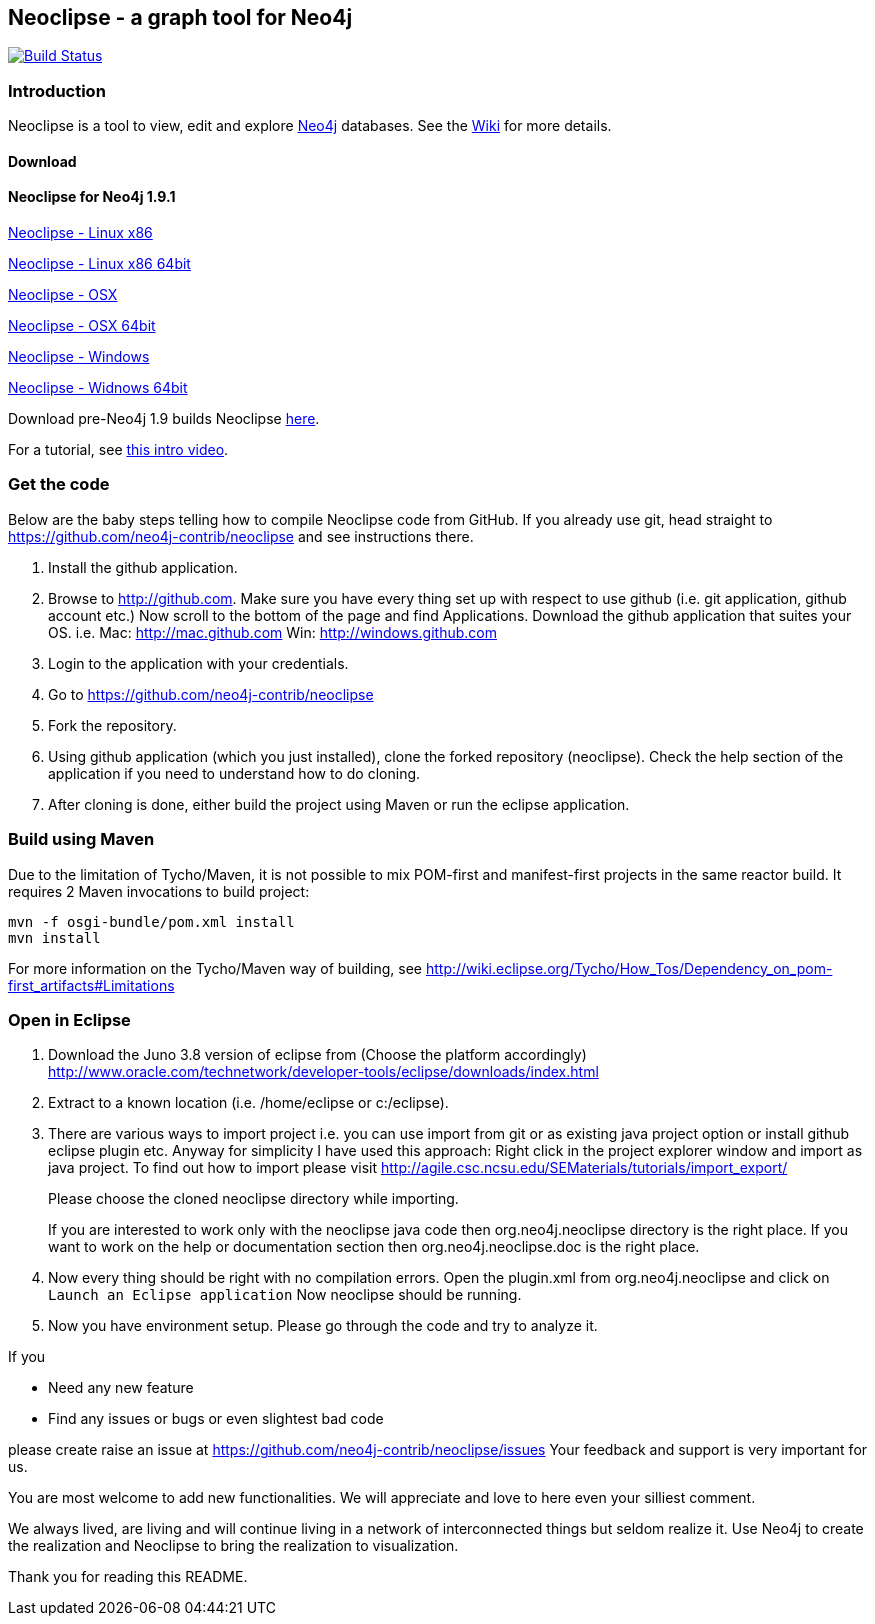 == Neoclipse - a graph tool for Neo4j

image:https://travis-ci.org/neo4j-contrib/neoclipse.png["Build Status", link="https://travis-ci.org/neo4j-contrib/neoclipse"]

=== Introduction

Neoclipse is a tool to view, edit and explore http://neo4j.org[Neo4j] databases. See the https://github.com/neo4j/neoclipse/wiki[Wiki] for more details.

==== Download

==== Neoclipse for Neo4j 1.9.1

http://dist.neo4j.org/neoclipse/neoclipse-1.9.1-linux.gtk.x86.tar.gz[Neoclipse - Linux x86]

http://dist.neo4j.org/neoclipse/neoclipse-1.9.1-linux.gtk.x86_64.tar.gz[Neoclipse - Linux x86 64bit]

http://dist.neo4j.org/neoclipse/neoclipse-1.9.1-macosx.cocoa.x86.tar.gz[Neoclipse - OSX]

http://dist.neo4j.org/neoclipse/neoclipse-1.9.1-macosx.cocoa.x86_64.tar.gz[Neoclipse - OSX 64bit]

http://dist.neo4j.org/neoclipse/neoclipse-1.9.1-win32.win32.x86.zip[Neoclipse - Windows]

http://dist.neo4j.org/neoclipse/neoclipse-1.9.1-win32.win32.x86_64.zip[Neoclipse - Widnows 64bit]

Download pre-Neo4j 1.9 builds Neoclipse https://github.com/neo4j/neoclipse/downloads[here].

For a tutorial, see https://vimeo.com/12014944[this intro video].

=== Get the code

Below are the baby steps telling how to compile Neoclipse code from GitHub.
If you already use git, head straight to https://github.com/neo4j-contrib/neoclipse and see instructions there.

. Install the github application.
. Browse to http://github.com. Make sure you have every thing set up with respect to use github (i.e. git application, github account etc.)
Now scroll to the bottom of the page and find Applications. Download the github application that suites your OS.
i.e. Mac: http://mac.github.com
    Win: http://windows.github.com
. Login to the application with your credentials.
. Go to https://github.com/neo4j-contrib/neoclipse
. Fork the repository.
. Using github application (which you just installed), clone the forked repository (neoclipse). Check the help section of the application if you need to understand how to do cloning. 
. After cloning is done, either build the project using Maven or run the eclipse application. 

=== Build using Maven

Due to the limitation of Tycho/Maven, it is not possible to mix POM-first and manifest-first projects in the same reactor build. It requires 2 Maven invocations to build project:

[source]
----
mvn -f osgi-bundle/pom.xml install
mvn install
----

For more information on the Tycho/Maven way of building, see http://wiki.eclipse.org/Tycho/How_Tos/Dependency_on_pom-first_artifacts#Limitations

=== Open in Eclipse

. Download the Juno 3.8 version of eclipse from (Choose the platform accordingly) http://www.oracle.com/technetwork/developer-tools/eclipse/downloads/index.html
. Extract to a known location (i.e. /home/eclipse or c:/eclipse).
. There are various ways to import project i.e. you can use import from git or as existing java project option or install github eclipse plugin etc.
 Anyway for simplicity I have used this approach: 
Right click in the project explorer window and import as java project. To find out how to import please visit
http://agile.csc.ncsu.edu/SEMaterials/tutorials/import_export/
+
Please choose the cloned neoclipse directory while importing. 
+
If you are interested to work only with the neoclipse java code then org.neo4j.neoclipse directory is the right place. If you want to work on the help or documentation section then org.neo4j.neoclipse.doc is the right place. 
. Now every thing should be right with no compilation errors. Open the plugin.xml from org.neo4j.neoclipse and click on `Launch an Eclipse application`
Now neoclipse should be running.

. Now you have environment setup. Please go through the code and try to analyze it. 

If you

*	Need any new feature 
*	Find any issues or bugs or even slightest bad code  

please create raise an issue at  https://github.com/neo4j-contrib/neoclipse/issues
Your feedback and support is very important for us.

You are most welcome to add new functionalities. We will appreciate and love to here even your silliest comment.

We always lived, are living and will continue living in a network of interconnected things but seldom realize it. Use Neo4j to create the realization and Neoclipse to bring the realization to visualization. 

Thank you for reading this README.


